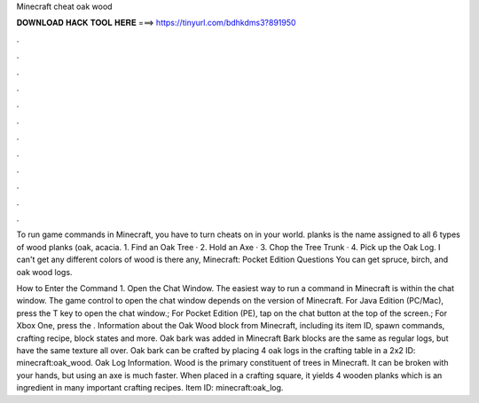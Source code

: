 Minecraft cheat oak wood



𝐃𝐎𝐖𝐍𝐋𝐎𝐀𝐃 𝐇𝐀𝐂𝐊 𝐓𝐎𝐎𝐋 𝐇𝐄𝐑𝐄 ===> https://tinyurl.com/bdhkdms3?891950



.



.



.



.



.



.



.



.



.



.



.



.

To run game commands in Minecraft, you have to turn cheats on in your world. planks is the name assigned to all 6 types of wood planks (oak, acacia. 1. Find an Oak Tree · 2. Hold an Axe · 3. Chop the Tree Trunk · 4. Pick up the Oak Log. I can't get any different colors of wood is there any, Minecraft: Pocket Edition Questions You can get spruce, birch, and oak wood logs.

How to Enter the Command 1. Open the Chat Window. The easiest way to run a command in Minecraft is within the chat window. The game control to open the chat window depends on the version of Minecraft. For Java Edition (PC/Mac), press the T key to open the chat window.; For Pocket Edition (PE), tap on the chat button at the top of the screen.; For Xbox One, press the . Information about the Oak Wood block from Minecraft, including its item ID, spawn commands, crafting recipe, block states and more. Oak bark was added in Minecraft Bark blocks are the same as regular logs, but have the same texture all over. Oak bark can be crafted by placing 4 oak logs in the crafting table in a 2x2  ID: minecraft:oak_wood. Oak Log Information. Wood is the primary constituent of trees in Minecraft. It can be broken with your hands, but using an axe is much faster. When placed in a crafting square, it yields 4 wooden planks which is an ingredient in many important crafting recipes. Item  ID: minecraft:oak_log.
